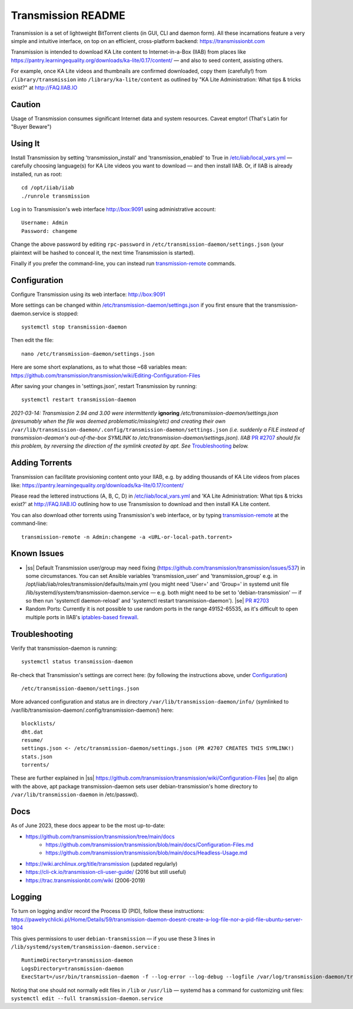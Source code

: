 .. |ss| raw:: html

   <strike>

.. |se| raw:: html

   </strike>

.. |nbsp| unicode:: 0xA0
   :trim:

===================
Transmission README
===================

Transmission is a set of lightweight BitTorrent clients (in GUI, CLI and daemon form).  All these incarnations feature a very simple and intuitive interface, on top on an efficient, cross-platform backend: https://transmissionbt.com

Transmission is intended to download KA Lite content to Internet-in-a-Box (IIAB) from places like https://pantry.learningequality.org/downloads/ka-lite/0.17/content/ — and also to seed content, assisting others.

For example, once KA Lite videos and thumbnails are confirmed downloaded, copy them (carefully!) from ``/library/transmission`` into ``/library/ka-lite/content`` as outlined by "KA Lite Administration: What tips & tricks exist?" at http://FAQ.IIAB.IO

Caution
-------

Usage of Transmission consumes significant Internet data and system resources.
Caveat emptor!  (That's Latin for "Buyer Beware")

Using It
--------

Install Transmission by setting 'transmission_install' and 'transmission_enabled' to True in `/etc/iiab/local_vars.yml <https://wiki.iiab.io/go/FAQ#What_is_local_vars.yml_and_how_do_I_customize_it%3F>`_ — carefully choosing language(s) for KA Lite videos you want to download — and then install IIAB.  Or, if IIAB is already installed, run as root::

  cd /opt/iiab/iiab
  ./runrole transmission
  
Log in to Transmission's web interface http://box:9091 using administrative account::

  Username: Admin
  Password: changeme

Change the above password by editing ``rpc-password`` in ``/etc/transmission-daemon/settings.json`` (your plaintext will be hashed to conceal it, the next time Transmission is started).

Finally if you prefer the command-line, you can instead run `transmission-remote <https://linux.die.net/man/1/transmission-remote>`_ commands.

Configuration
-------------

Configure Transmission using its web interface: http://box:9091

More settings can be changed within `/etc/transmission-daemon/settings.json <https://github.com/holta/iiab/blob/transmission-settings/roles/transmission/templates/settings.json.j2>`_ if you first ensure that the transmission-daemon.service is stopped::

  systemctl stop transmission-daemon

Then edit the file::

  nano /etc/transmission-daemon/settings.json

Here are some short explanations, as to what those ~68 variables mean: https://github.com/transmission/transmission/wiki/Editing-Configuration-Files

After saving your changes in 'settings.json', restart Transmission by running::

  systemctl restart transmission-daemon

*2021-03-14: Transmission 2.94 and 3.00 were intermittently* **ignoring** */etc/transmission-daemon/settings.json (presumably when the file was deemed problematic/missing/etc) and creating their own* ``/var/lib/transmission-daemon/.config/transmission-daemon/settings.json`` *(i.e. suddenly a FILE instead of transmission-deamon's out-of-the-box SYMLINK to /etc/transmission-daemon/settings.json).  IIAB* `PR #2707 <https://github.com/iiab/iiab/pull/2707>`_ *should fix this problem, by reversing the direction of the symlink created by apt.  See* `Troubleshooting <./README.rst#Troubleshooting>`_ *below.*

Adding Torrents
---------------

Transmission can facilitate provisioning content onto your IIAB, e.g. by adding thousands of KA Lite videos from places like: https://pantry.learningequality.org/downloads/ka-lite/0.17/content/

Please read the lettered instructions (A, B, C, D) in `/etc/iiab/local_vars.yml <https://wiki.iiab.io/go/FAQ#What_is_local_vars.yml_and_how_do_I_customize_it%3F>`_ and 'KA Lite Administration: What tips & tricks exist?' at http://FAQ.IIAB.IO outlining how to use Transmission to download and then install KA Lite content.

You can also download other torrents using Transmission's web interface, or by typing `transmission-remote <https://linux.die.net/man/1/transmission-remote>`_ at the command-line::

  transmission-remote -n Admin:changeme -a <URL-or-local-path.torrent>

Known Issues
------------

* |ss| Default Transmission user/group may need fixing (https://github.com/transmission/transmission/issues/537) in some circumstances.  You can set Ansible variables 'transmission_user' and 'transmission_group' e.g. in /opt/iiab/iiab/roles/transmission/defaults/main.yml (you might need 'User=' and 'Group=' in systemd unit file /lib/systemd/system/transmission-daemon.service — e.g. both might need to be set to 'debian-transmission' — if so then run 'systemctl daemon-reload' and 'systemctl restart transmission-daemon'). |se| |nbsp| `PR #2703 <https://github.com/iiab/iiab/pull/2703>`_

* Random Ports: Currently it is not possible to use random ports in the range 49152-65535, as it's difficult to open multiple ports in IIAB's `iptables-based firewall <https://github.com/iiab/iiab/wiki/IIAB-Networking#firewall-iptables>`_.

Troubleshooting
---------------

Verify that transmission-daemon is running::

  systemctl status transmission-daemon

Re-check that Transmission's settings are correct here: (by following the instructions above, under `Configuration <./README.rst#Configuration>`_)

::

  /etc/transmission-daemon/settings.json

More advanced configuration and status are in directory ``/var/lib/transmission-daemon/info/`` (symlinked to /var/lib/transmission-daemon/.config/transmission-daemon/) here::

  blocklists/
  dht.dat
  resume/
  settings.json <- /etc/transmission-daemon/settings.json (PR #2707 CREATES THIS SYMLINK!)
  stats.json
  torrents/

These are further explained in |ss| https://github.com/transmission/transmission/wiki/Configuration-Files |se| (to align with the above, apt package transmission-daemon sets user debian-transmission's home directory to ``/var/lib/transmission-daemon`` in /etc/passwd).

Docs
----

As of June 2023, these docs appear to be the most up-to-date:

- https://github.com/transmission/transmission/tree/main/docs
   - https://github.com/transmission/transmission/blob/main/docs/Configuration-Files.md
   - https://github.com/transmission/transmission/blob/main/docs/Headless-Usage.md
- https://wiki.archlinux.org/title/transmission (updated regularly)
- https://cli-ck.io/transmission-cli-user-guide/ (2016 but still useful)
- https://trac.transmissionbt.com/wiki (2006-2019)

Logging
-------

To turn on logging and/or record the Process ID (PID), follow these instructions: https://pawelrychlicki.pl/Home/Details/59/transmission-daemon-doesnt-create-a-log-file-nor-a-pid-file-ubuntu-server-1804

This gives permissions to user ``debian-transmission`` — if you use these 3 lines in ``/lib/systemd/system/transmission-daemon.service`` :

::

  RuntimeDirectory=transmission-daemon
  LogsDirectory=transmission-daemon
  ExecStart=/usr/bin/transmission-daemon -f --log-error --log-debug --logfile /var/log/transmission-daemon/transmission.log --pid-file /run/transmission-daemon/transmission.pid

Noting that one should not normally edit files in ``/lib`` or ``/usr/lib`` — systemd has a command for customizing unit files: ``systemctl edit --full transmission-daemon.service``
